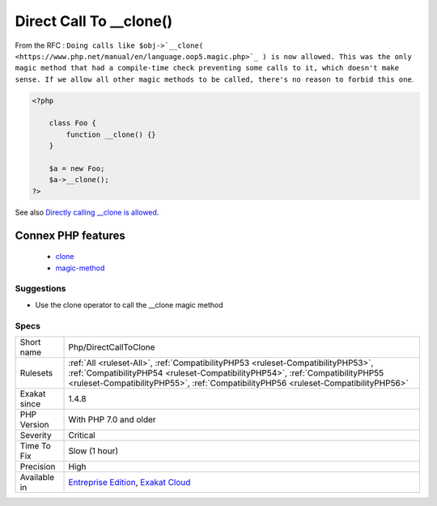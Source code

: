 .. _php-directcalltoclone:

.. _direct-call-to-\_\_clone():

Direct Call To __clone()
++++++++++++++++++++++++

.. meta\:\:
	:description:
		Direct Call To __clone(): Direct call to magic method ``__clone()`` was forbidden.
	:twitter:card: summary_large_image
	:twitter:site: @exakat
	:twitter:title: Direct Call To __clone()
	:twitter:description: Direct Call To __clone(): Direct call to magic method ``__clone()`` was forbidden
	:twitter:creator: @exakat
	:twitter:image:src: https://www.exakat.io/wp-content/uploads/2020/06/logo-exakat.png
	:og:image: https://www.exakat.io/wp-content/uploads/2020/06/logo-exakat.png
	:og:title: Direct Call To __clone()
	:og:type: article
	:og:description: Direct call to magic method ``__clone()`` was forbidden
	:og:url: https://php-tips.readthedocs.io/en/latest/tips/Php/DirectCallToClone.html
	:og:locale: en
  Direct call to magic method ``__clone()`` was forbidden. It is allowed since PHP 7.0. 

From the RFC : ``Doing calls like $obj->`__clone( <https://www.php.net/manual/en/language.oop5.magic.php>`_ ) is now allowed. This was the only magic method that had a compile-time check preventing some calls to it, which doesn't make sense. If we allow all other magic methods to be called, there's no reason to forbid this one``.

.. code-block:: php
   
   <?php
   
       class Foo {
           function __clone() {}
       }
       
       $a = new Foo;
       $a->__clone();
   ?>

See also `Directly calling __clone is allowed <https://wiki.php.net/rfc/abstract_syntax_tree#directly_calling_clone_is_allowed>`_.

Connex PHP features
-------------------

  + `clone <https://php-dictionary.readthedocs.io/en/latest/dictionary/clone.ini.html>`_
  + `magic-method <https://php-dictionary.readthedocs.io/en/latest/dictionary/magic-method.ini.html>`_


Suggestions
___________

* Use the clone operator to call the __clone magic method




Specs
_____

+--------------+----------------------------------------------------------------------------------------------------------------------------------------------------------------------------------------------------------------------------------------------------------+
| Short name   | Php/DirectCallToClone                                                                                                                                                                                                                                    |
+--------------+----------------------------------------------------------------------------------------------------------------------------------------------------------------------------------------------------------------------------------------------------------+
| Rulesets     | :ref:`All <ruleset-All>`, :ref:`CompatibilityPHP53 <ruleset-CompatibilityPHP53>`, :ref:`CompatibilityPHP54 <ruleset-CompatibilityPHP54>`, :ref:`CompatibilityPHP55 <ruleset-CompatibilityPHP55>`, :ref:`CompatibilityPHP56 <ruleset-CompatibilityPHP56>` |
+--------------+----------------------------------------------------------------------------------------------------------------------------------------------------------------------------------------------------------------------------------------------------------+
| Exakat since | 1.4.8                                                                                                                                                                                                                                                    |
+--------------+----------------------------------------------------------------------------------------------------------------------------------------------------------------------------------------------------------------------------------------------------------+
| PHP Version  | With PHP 7.0 and older                                                                                                                                                                                                                                   |
+--------------+----------------------------------------------------------------------------------------------------------------------------------------------------------------------------------------------------------------------------------------------------------+
| Severity     | Critical                                                                                                                                                                                                                                                 |
+--------------+----------------------------------------------------------------------------------------------------------------------------------------------------------------------------------------------------------------------------------------------------------+
| Time To Fix  | Slow (1 hour)                                                                                                                                                                                                                                            |
+--------------+----------------------------------------------------------------------------------------------------------------------------------------------------------------------------------------------------------------------------------------------------------+
| Precision    | High                                                                                                                                                                                                                                                     |
+--------------+----------------------------------------------------------------------------------------------------------------------------------------------------------------------------------------------------------------------------------------------------------+
| Available in | `Entreprise Edition <https://www.exakat.io/entreprise-edition>`_, `Exakat Cloud <https://www.exakat.io/exakat-cloud/>`_                                                                                                                                  |
+--------------+----------------------------------------------------------------------------------------------------------------------------------------------------------------------------------------------------------------------------------------------------------+


